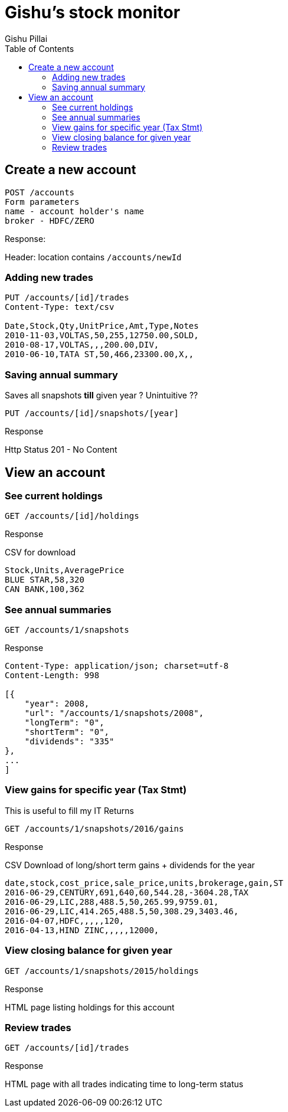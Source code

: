 = Gishu's stock monitor
Gishu Pillai
:toc:

== Create a new account

----
POST /accounts
Form parameters
name - account holder's name
broker - HDFC/ZERO

----
.Response:
Header: location contains `/accounts/newId`

=== Adding new trades

----
PUT /accounts/[id]/trades
Content-Type: text/csv

Date,Stock,Qty,UnitPrice,Amt,Type,Notes
2010-11-03,VOLTAS,50,255,12750.00,SOLD,
2010-08-17,VOLTAS,,,200.00,DIV,
2010-06-10,TATA ST,50,466,23300.00,X,,
----

=== Saving annual summary
Saves all snapshots **till** given year ? Unintuitive ??
----
PUT /accounts/[id]/snapshots/[year]
----

.Response
Http Status 201 - No Content


== View an account

=== See current holdings

----
GET /accounts/[id]/holdings
----

.Response
CSV for download
----
Stock,Units,AveragePrice
BLUE STAR,58,320
CAN BANK,100,362
----

=== See annual summaries

----
GET /accounts/1/snapshots
----

.Response
----
Content-Type: application/json; charset=utf-8
Content-Length: 998

[{
    "year": 2008,
    "url": "/accounts/1/snapshots/2008",
    "longTerm": "0",
    "shortTerm": "0",
    "dividends": "335"
},
...
]
----

=== View gains for specific year (Tax Stmt)
This is useful to fill my IT Returns
----
GET /accounts/1/snapshots/2016/gains
----

.Response
CSV Download of long/short term gains + dividends for the year

----
date,stock,cost_price,sale_price,units,brokerage,gain,ST
2016-06-29,CENTURY,691,640,60,544.28,-3604.28,TAX
2016-06-29,LIC,288,488.5,50,265.99,9759.01,
2016-06-29,LIC,414.265,488.5,50,308.29,3403.46,
2016-04-07,HDFC,,,,,120,
2016-04-13,HIND ZINC,,,,,12000,
----

=== View closing balance for given year
----
GET /accounts/1/snapshots/2015/holdings
----

.Response
HTML page listing holdings for this account

=== Review trades
----
GET /accounts/[id]/trades
----

.Response
HTML page with all trades indicating time to long-term status